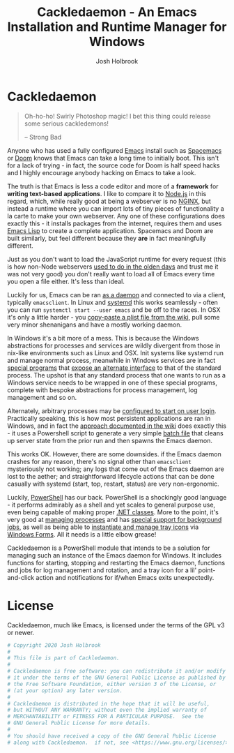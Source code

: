 #+TITLE: Cackledaemon - An Emacs Installation and Runtime Manager for Windows
#+AUTHOR: Josh Holbrook
#+OPTIONS: tags:nil toc:nil

* Cackledaemon :export:
#+BEGIN_QUOTE
Oh-ho-ho! Swirly Photoshop magic! I bet this thing could release some serious
cackledemons!

-- Strong Bad
#+END_QUOTE

Anyone who has used a fully configured [[https://www.gnu.org/software/emacs/][Emacs]] install such as [[https://www.spacemacs.org/][Spacemacs]] or [[https://github.com/hlissner/doom-emacs][Doom]]
knows that Emacs can take a long time to initially boot. This isn't for a lack
of trying - in fact, the source code for Doom is half speed hacks and I highly
encourage anybody hacking on Emacs to take a look.

The truth is that Emacs is less a code editor and more of a *framework* for
*writing text-based applications*. I like to compare it to [[https://nodejs.org][Node.js]] in this
regard, which, while really good at being a webserver is no [[https://www.nginx.com/][NGINX]], but instead a
runtime where you can import lots of tiny pieces of functionality a la carte to
make your own webserver. Any one of these configurations does exactly this - it
installs packages from the internet, requires them and uses [[https://www.gnu.org/software/emacs/manual/html_node/eintr/][Emacs Lisp]] to create
a complete application. Spacemacs and Doom are built similarly, but feel
different because they *are* in fact meaningfully different.

Just as you don't want to load the JavaScript runtime for every request (this is
how non-Node webservers [[https://en.wikipedia.org/wiki/Common_Gateway_Interface][used to do in the olden days]] and trust me it was not
very good) you don't really want to load all of Emacs every time you open a file
either. It's less than ideal.

Luckily for us, Emacs can be ran [[https://www.emacswiki.org/emacs/EmacsAsDaemon][as a daemon]] and connected to via a client,
typically ~emacsclient~. In Linux and [[https://www.freedesktop.org/wiki/Software/systemd/][systemd]] this works seamlessly - often you
can run =systemctl start --user emacs= and be off to the races. In OSX it's only
a little harder - you [[https://www.emacswiki.org/emacs/EmacsAsDaemon#toc8][copy-paste a plist file from the wiki]], pull some very
minor shenanigans and have a mostly working daemon.

In Windows it's a bit more of a mess. This is because the Windows abstractions
for processes and services are wildly divergent from those in nix-like
environments such as Linux and OSX. Init systems like systemd run and manage
normal process, meanwhile in Windows services are in fact [[https://docs.microsoft.com/en-us/dotnet/framework/windows-services/walkthrough-creating-a-windows-service-application-in-the-component-designer][special programs]] that
[[https://docs.microsoft.com/en-us/dotnet/api/system.serviceprocess?view=netframework-4.8][expose an alternate interface]] to that of the standard process. The upshot is
that any standard process that one wants to run as a Windows service needs to be
wrapped in one of these special programs, complete with bespoke abstractions for
process management, log management and so on.

Alternately, arbitrary processes may be [[https://support.microsoft.com/en-us/help/4026268/windows-10-change-startup-apps][configured to start on user login]].
Practically speaking, this is how most persistent applications are ran in
Windows, and in fact the [[https://www.emacswiki.org/emacs/EmacsMsWindowsIntegration#toc8][approach documented in the wiki]] does exactly this - it
uses a Powershell script to generate a very simple [[https://docs.microsoft.com/en-us/windows-server/administration/windows-commands/windows-commands][batch file]] that cleans up
server state from the prior run and then spawns the Emacs daemon.

This works OK. However, there are some downsides. if the Emacs daemon crashes
for any reason, there's no signal other than ~emacsclient~ mysteriously not
working; any logs that come out of the Emacs daemon are lost to the aether; and
straightforward lifecycle actions that can be done casually with systemd (start,
top, restart, status) are very non-ergonomic.

Luckily, [[https://docs.microsoft.com/en-us/powershell/scripting/overview][PowerShell]] has our back. PowerShell is a shockingly good language - it
performs admirably as a shell and yet scales to general purpose use, even being
capable of making proper [[https://docs.microsoft.com/en-us/powershell/module/microsoft.powershell.core/about/about_classes][.NET classes]]. More to the point, it's very good at
[[https://docs.microsoft.com/en-us/powershell/scripting/samples/managing-processes-with-process-cmdlets][managing processes]] and has [[https://docs.microsoft.com/en-us/powershell/scripting/developer/cmdlet/background-jobs][special support for background jobs]], as well as being
able to [[https://docs.microsoft.com/en-us/dotnet/api/system.windows.forms.notifyicon][instantiate and manage tray icons]] via [[https://docs.microsoft.com/en-us/dotnet/framework/winforms/][Windows Forms]]. All it needs is a
little elbow grease!

Cackledaemon is a PowerShell module that intends to be a solution for managing
such an instance of the Emacs daemon for Windows. It includes functions for
starting, stopping and restarting the Emacs daemon, functions and jobs for log
management and rotation, and a tray icon for a lil' point-and-click action and
notifications for if/when Emacs exits unexpectedly.

* Working Directory
Cackledaemon needs a place to store logs and process metadata. For this purpose,
we use a folder inside =APPDATA=.

#+BEGIN_SRC powershell :tangle ./Cackledaemon/Cackledaemon.psm1
$CackledaemonWD = Join-Path $env:APPDATA 'cackledaemon'

function New-CackledaemonWD {
    New-Item -Path $CackledaemonWD -ItemType directory
}

#+END_SRC

* Logging
** Settings
These are the settings for log location and rotation.

#+BEGIN_SRC powershell :tangle ./Cackledaemon/Cackledaemon.psm1
$CackledaemonLogFile = Join-Path $CackledaemonWD 'Cackledaemon.log'
$EmacsStdOutLogFile = Join-Path $CackledaemonWD 'EmacsStdout.log'
$EmacsStdErrLogFile = Join-Path $CackledaemonWD 'EmacsStderr.log'
$LogSize = 1mb
$LogRotate = 4
$LogCheckTime = 2  # Seconds

#+END_SRC
** Logger
Cackledaemon's logger is dirt dirt simple. It doesn't have any log levels - it
simply writes a message to the log file formatted with a greppable tag and a
timestamp.

#+BEGIN_SRC powershell :tangle ./Cackledaemon/Cackledaemon.psm1
function Write-Log {
    param ([string]$Message)

    $Line = ('[{0}] CACKLEDAEMON: {1}' -f (Get-Date -Format o), $Message)

    Add-Content $CackledaemonLogFile -value $Line
}

function Write-Console {
    param ([string]$Message)

    Write-Log $Message
    Write-Host $Message
}

#+END_SRC
** Log Rotation
For log rotation, we use a PowerShell job. It more or less tries to emulate a
typical logrotate config - it rotates the log if it's at or over a certain size,
retains some finite count of log files, and drops the last one if necessary. It
will do this every configured amount of seconds indefinitely.

#+BEGIN_SRC powershell :tangle ./Cackledaemon/Cackledaemon.psm1

function Get-CackledaemonLogRotateJob {
    Get-Job -Name 'CackledaemonLogRotateJob' -ErrorAction SilentlyContinue
}

function Start-CackledaemonLogRotateJob {
    if (Get-CackledaemonLogRotateJob | Where-Object { $_.State -eq 'Running' }) {
        throw [CackledaemonLogRotateNotRunningException]::new(
            "The Cackledaemon logrotate job is already running!"
        )
    }

    Start-Job `
    -Name 'CackledaemonLogRotateJob' `
    -InitializationScript {
        Import-Module Cackledaemon
    } `
    -ScriptBlock {
        Set-Location $CackledaemonWD

        while ($true) {
            @($CackledaemonLogFile, $EmacsStdoutLogFile, $EmacsStdErrLogFile) | ForEach-Object {
                $LogFile = $_

                if ((Get-Item $LogFile).Length -ge $LogSize) {
                    Write-Log ('Rotating {0}...' -f $LogFile)

                    ($LogRotate..0) | ForEach-Object {
                        $Current = $(if ($_) {
                          '{0}.{1}' -f $LogFile, $_
                        } else { $LogFile })

                        $Next = '{0}.{1}' -f $LogFile, ($_ + 1)

                        if (Test-Path $Current) {
                            Write-Log ('Copying {0} to {1}...' -f $Current, $Next)

                            Copy-Item -Path $Current -Destination $Next
                        }
                    }

                    Write-Log ('Truncating {0}...' -f $LogFile)

                    Clear-Content $LogFile

                    $StaleLogFile = '{0}.{1}' -f ($LogRotate + 1)

                    if (Test-Path $StaleLogFile) {
                        Write-Log ('Removing {0}...' -f $StaleLogFile)

                        Remove-Item $StaleLogFile
                    }

                    Write-Log 'Done.'
                }
            }
            Write-Log 'All quiet on the Western front...'
            Start-Sleep -Seconds $LogCheckTime
        }
    }
}

function Stop-CackledaemonLogRotateJob {
    Stop-Job -Name 'CackledaemonLogRotateJob'
}

function Remove-CackledaemonLogRotateJob {
    Remove-Job -Name 'CackledaemonLogRotateJob'
}

#+END_SRC
* Daemon Management

Need to be able to configure the server file, since the defaults break w/ chemacs
https://www.gnu.org/software/emacs/manual/html_node/emacs/TCP-Emacs-server.html

https://docs.microsoft.com/en-us/powershell/module/microsoft.powershell.management/start-process?view=powershell-7
https://mcpmag.com/articles/2017/09/07/creating-a-balloon-tip-notification-using-powershell.aspx
https://github.com/proxb/PowerShell_Scripts/blob/master/Invoke-BalloonTip.ps1
https://community.spiceworks.com/topic/1874769-how-to-monitor-services-with-powershell
https://docs.microsoft.com/en-us/powershell/module/microsoft.powershell.utility/convertfrom-json?view=powershell-7
** Process State Serialization
In order to do basic monitoring of the Emacs daemon, we serialize the process
object to and from a JSON file inside the working directory. We only need to
save the ID, but storing the entire process object is easier.

#+BEGIN_SRC powershell :tangle ./Cackledaemon/Cackledaemon.psm1

$PidFile = Join-Path $CackledaemonWD 'DaemonPidFile.json'

function Write-EmacsProcessToPidFile {
    param([System.Diagnostics.Process]$Process)

    ($Process).Id | ConvertTo-Json | Out-File $PidFile
}

function Get-EmacsProcessFromPidFile {
    if (-not (Test-Path $PidFile)) {
        return $null
    }

    $Id = (Get-Content $PidFile | ConvertFrom-Json)

    if (-not $Id) {
        Remove-Item $PidFile
        return $null
    }

    return Get-Process -Id $Id -ErrorAction SilentlyContinue
}

#+END_SRC
** Checking For Existing Daemons
It would probably be bad to try to start an Emacs daemon if one is already
running.

if an Emacs daemon is being managed, then retrieving the process state should be
successful and we can simply check to make sure that =Get-EmacsProcessFromPidFile=
returns a non-=$null= value. However, it's also possible to start the Emacs
daemon out-of-band, in which case we probably don't want to get involved either.
To check for this, we use [[https://docs.microsoft.com/en-us/powershell/module/cimcmdlets/get-ciminstance?view=powershell-7][CIM]] to find emacs processes and then check to see if
any of them have ~--daemon~ in their command line args. We intentionally punt on
the edge case of searching for emacs instances *not* started with the ~--daemon~
but which have called =(run-server)=.

#+BEGIN_SRC powershell :tangle ./Cackledaemon/Cackledaemon.psm1

function Get-UnmanagedEmacsDaemons () {
    $ManagedProcess = $(Get-EmacsProcessFromPidFile)
    return Get-CimInstance -Query "
        SELECT
          ,*
        FROM Win32_Process
        WHERE
          Name = 'emacs.exe' OR Name = 'runemacs.exe'
    " | Where-Object {
        $_.CommandLine.Contains("--daemon")
    } | ForEach-Object {
        Get-Process -Id ($_.ProcessId)
    } | Where-Object { -not ($_.Id -eq $ManagedProcess.Id) }
}

#+END_SRC
** Start the Emacs Daemon
This function launches the Emacs daemon (if it's not running already) with
sensible parameters and stores process info so we can do basic monitoring.

#+BEGIN_SRC powershell :tangle ./Cackledaemon/Cackledaemon.psm1

function Start-EmacsDaemon {
    $Process = $(Get-EmacsProcessFromPidFile)

    if ($Process) {
        Write-Error -Message 'The Emacs daemon is already running and being managed.'
    } elseif ($(Get-UnmanagedEmacsDaemons)) {
        Write-Error -Message 'An unmanaged Emacs daemon is running.'
    } else {
        Write-Console "Starting the Emacs daemon..."

        $Process = Start-Process `
        -FilePath 'emacs.exe' `
        -ArgumentList '--daemon' `
        -NoNewWindow `
        -RedirectStandardOut $EmacsStdOutLogFile `
        -RedirectStandardError $EmacsStdErrLogFile `
        -PassThru

        Write-EmacsProcessToPidFile $Process

        Write-Console 'Done.'

        return $Process
    }
}

#+END_SRC
** Get the Emacs Daemon
We actually already have this, its name just isn't very ergonomic. We'll set it
as an alias here for convenience.

#+BEGIN_SRC powershell :tangle ./Cackledaemon/Cackledaemon.psm1
Set-Alias -Name Get-EmacsDaemon Get-EmacsProcessFromPidFile

#+END_SRC
** Stop the Emacs Daemon
Stopping the process is simply a matter of retrieving the process state from
disk and attempting to stop the process.

#+BEGIN_SRC powershell :tangle ./Cackledaemon/Cackledaemon.psm1
function Stop-EmacsDaemon {
    $Process = Get-EmacsProcessFromPidFile

    if (-not $Process) {
        Write-Error -Message "A managed Emacs daemon isn't running and can not be stopped!"
    } else {
        Write-Log 'Stopping the Emacs daemon...'

        Stop-Process -InputObject $Process

        Write-EmacsProcessToPidFile $null

        Write-Log 'Done.'
    }
}

#+END_SRC
** Restart the Emacs Daemon
From here, restarting is easy - first stop the process, then start it again.

#+BEGIN_SRC powershell :tangle ./Cackledaemon/Cackledaemon.psm1

function Restart-EmacsDaemon {
    Stop-EmacsDaemon
    Start-EmacsDaemon
}
#+END_SRC
* Installation Stuff
It turns out that installing emacs is unzipping a zipball, running a magic
program and manually doing a bunch of bullshit. I should just automate
installing and checking for updates too.

https://lists.gnu.org/archive/html/help-gnu-emacs/2004-03/msg00168.html
https://www.gnu.org/software/emacs/manual/html_node/emacs/Windows-Startup.html

#+BEGIN_SRC powershell
(
    Invoke-WebRequest https://mirrors.syringanetworks.net/gnu/emacs/windows/
).Links.Href | Where-Object { $_.StartsWith('emacs-') } | ForEach-Object {
    $_ -match 'emacs-(\d+)/'
    return $Matches[1]
}
#+END_SRC
* Desktop Applet
Cackledaemon uses Windows Forms to create a desktop tray applet.

Note that there are a few things that may seem a little odd but are necessary:

- Using global variables. This is because code running outside of this
  function's scope, including certain kinds of callbacks, need access to these
  properties.
- Creating and showing a Form even though nothing is being drawn to it. If the
  form doesn't exist when we try to generate the context menu, very strange
  things happen.

The vast majority of menu items launch a separate PowerShell instance which then
imports Cackledaemon and attempts to run the appropriate function. As such, the
module needs to be properly installed in PowerShell's module search paths in
order for this applet to function properly.

#+BEGIN_SRC powershell :tangle ./Cackledaemon/Cackledaemon.psm1
Add-Type -AssemblyName System.Windows.Forms

function Invoke-CackledaemonApplet {

    # The parent form
    $Global:AppletForm = New-Object System.Windows.Forms.Form
    $AppletForm.Visible = $False
    $AppletForm.WindowState = "minimized"
    $AppletForm.ShowInTaskbar = $False

    # The NotifyIcon
    $Global:AppletIcon = New-Object System.Windows.Forms.NotifyIcon
    $AppletIcon.Icon = [System.Drawing.Icon]::ExtractAssociatedIcon(
        (Get-Command 'emacs.exe').Path
    )
    $AppletIcon.Visible = $True

    $NotifyTimeout = 5000

    # The right-click menu
    $ContextMenu = New-Object System.Windows.Forms.ContextMenu
    $AppletIcon.ContextMenu = $ContextMenu

    # Status items
    $DaemonStatusItem = New-Object System.Windows.Forms.MenuItem
    $DaemonStatusItem.Index = 0
    $DaemonStatusItem.Enabled = $False
    $DaemonStatusItem.Text = '[???] Emacs Daemon'
    $ContextMenu.MenuItems.Add($DaemonStatusItem) | Out-Null

    $LogRotateStatusItem = New-Object System.Windows.Forms.MenuItem
    $LogRotateStatusItem.Enabled = $False
    $LogRotateStatusItem.Text = '[???] Emacs Logs Rotation'
    $ContextMenu.MenuItems.Add($LogRotateStatusItem) | Out-Null

    $AppletIcon.add_MouseDown({
        $Process = Get-EmacsProcessFromPidFile
        if ($Process) {
            $DaemonStatusItem.Text = '[RUNNING] Emacs Daemon'
        } else {
            $DaemonStatusItem.Text = '[STOPPED] Emacs Daemon'
        }

        $Job = Get-CackledaemonLogRotateJob
        if (-not $Job) {
            $LogRotateStatusItem.Text = '[DISABLED] Logs Rotation'
        } else {
            $LogRotateStatusItem.Text = ('[{0}] Logs Rotation' -f $Job.State.ToUpper())
        }
    })

    $ContextMenu.MenuItems.Add('-') | Out-Null

    # Daemon lifecycle items

    $StartDaemonItem = New-Object System.Windows.Forms.MenuItem
    $StartDaemonItem.Text = 'Start Emacs Daemon...'
    $StartDaemonItem.add_Click({
        try {
            Start-EmacsDaemon
        } catch {
            $AppletIcon.BalloonTipIcon = [System.Windows.Forms.ToolTipIcon]::Warning
            $AppletIcon.BalloonTipTitle = 'Failed to start the Emacs daemon'
            $AppletIcon.BalloonTipText = $_.Exception
            $AppletIcon.ShowBalloonTip($NotifyTimeout)
        }
    })
    $ContextMenu.MenuItems.Add($StartDaemonItem) | Out-Null

    $StopDaemonItem = New-Object System.Windows.Forms.MenuItem
    $StopDaemonItem.Text = 'Stop Emacs Daemon...'
    $StopDaemonItem.add_Click({
        try {
            Stop-EmacsDaemon
        } catch {
            $AppletIcon.BalloonTipIcon = [System.Windows.Forms.ToolTipIcon]::Warning
            $AppletIcon.BalloonTipTitle = 'Failed to stop the Emacs daemon'
            $AppletIcon.BalloonTipText = $_.Exception
            $AppletIcon.ShowBalloonTip($NotifyTimeout)
        }
    })
    $ContextMenu.MenuItems.Add($StopDaemonItem) | Out-Null

    $RestartDaemonItem = New-Object System.Windows.Forms.MenuItem
    $RestartDaemonItem.Text = 'Restart Emacs Daemon...'
    $RestartDaemonItem.add_Click({
        try {
            Restart-EmacsDaemon
        } catch {
            $AppletIcon.BalloonTipIcon = [System.Windows.Forms.ToolTipIcon]::Warning
            $AppletIcon.BalloonTipTitle = 'Failed to restart the Emacs daemon'
            $AppletIcon.BalloonTipText = $_.Exception
            $AppletIcon.ShowBalloonTip($NotifyTimeout)
        }
    })
    $ContextMenu.MenuItems.Add($RestartDaemonItem) | Out-Null

    $ContextMenu.MenuItems.Add('-') | Out-Null

    # Log rotate items

    $EnableLogRotateJobItem = New-Object System.Windows.Forms.MenuItem
    $EnableLogRotateJobItem.Text = 'Enable Log Rotation...'
    $EnableLogRotateJobItem.add_Click({
        try {
            Start-CackledaemonLogRotateJob
        } catch {
            $AppletIcon.BalloonTipIcon = [System.Windows.Forms.ToolTipIcon]::Warning
            $AppletIcon.BalloonTipTitle = 'Failed to enable log rotation'
            $AppletIcon.BalloonTipText = $_.Exception
            $AppletIcon.ShowBalloonTip($NotifyTimeout)
        }
    })
    $ContextMenu.MenuItems.Add($EnableLogRotateJobItem) | Out-Null

    $DisableLogRotateJobItem = New-Object System.Windows.Forms.MenuItem
    $DisableLogRotateJobItem.Text = 'Disable Log Rotation...'
    $DisableLogRotateJobItem.add_Click({
        try {
            Stop-CackledaemonLogRotateJob
            Remove-CackledaemonLogRotateJob
        } catch {
            $AppletIcon.BalloonTipIcon = [System.Windows.Forms.ToolTipIcon]::Warning
            $AppletIcon.BalloonTipTitle = 'Failed to disable log rotation'
            $AppletIcon.BalloonTipText = $_.Exception
            $AppletIcon.ShowBalloonTip($NotifyTimeout)
        }
    })
    $ContextMenu.MenuItems.Add($DisableLogRotateJobItem) | Out-Null

    $ContextMenu.MenuItems.Add('-') | Out-Null

    $OpenWDItem = New-Object System.Windows.Forms.MenuItem
    $OpenWDItem.Text = 'Open Working Directory...'
    $OpenWDItem.add_Click({
        Start-Process $CackledaemonWD
    })
    $ContextMenu.MenuItems.Add($OpenWDItem) | Out-Null

    $ContextMenu.MenuItems.Add('-') | Out-Null

    $ExitItem = New-Object System.Windows.Forms.MenuItem
    $ExitItem.Text = 'Close Tray Applet'
    $ExitItem.add_Click({
        $AppletIcon.Visible = $False
        $AppletIcon.Dispose()
        $AppletForm.Close()
        Remove-Variable -Name AppletForm -Scope Global
        Remove-Variable -Name AppletIcon -Scope Global
    })
    $ContextMenu.MenuItems.Add($ExitItem) | Out-Null


    $AppletForm.ShowDialog() | Out-Null
}

#+END_SRC

Code with access to the =$AppletIcon= global variable can send notifications.
This is generally called asynchronously.

Long term it may turn out that trying to use this function won't actually work
and I'll just have to do the two member definitions + method call.

#+BEGIN_SRC powershell :tangle ./Cackledaemon/Cackledaemon.psm1
function New-Notification {
    param (
        [string]$hed,
        [string]$dek
    )

    if ($AppletIcon) {
        $AppletIcon.BalloonTipTitle = $hed
        $AppletIcon.BalloonTipText = $dek
        $AppletIcon.ShowBalloonTip(5000)
    } else {
        Write-Error -Message "The applet isn't open so we can't send a notification."
    }
}

#+END_SRC
* Exports
#+BEGIN_SRC powershell :tangle ./Cackledaemon/Cackledaemon.psm1
Export-ModuleMember `
  -Function @(
      'Get-CackledaemonLogRotateJob',
      'Start-CackledaemonLogRotateJob',
      'Stop-CackledaemonLogRotateJob',
      'Remove-CackledaemonLogRotateJob',
      'Start-EmacsDaemon',
      'Stop-EmacsDaemon',
      'Restart-EmacsDaemon',
      'Get-UnmanagedEmacsDaemons',
      'Get-EmacsProcessFromPidFile',
      'Invoke-CackledaemonApplet'
  ) `
  -Variable @(
      'CackledaemonWD'
  ) `
  -Alias @(
      'Get-EmacsDaemon'
  )
#+END_SRC
* Manifest
https://docs.microsoft.com/en-us/powershell/scripting/developer/module/how-to-write-a-powershell-module-manifest?view=powershell-7
#+BEGIN_SRC powershell :tangle ./Cackledaemon/Cackledaemon.psd1
@{
    RootModule = 'Cackledaemon.psm1'

    ModuleVersion = '0.0.12'
    GUID = '10d14360-ee5c-4363-bfe8-f4116a8ce764'

    Author = 'Josh Holbrook'
    Copyright = 'Copyright 2020 Josh Holbrook.

    This program is free software: you can redistribute it and/or modify
    it under the terms of the GNU General Public License as published by
    the Free Software Foundation, either version 3 of the License, or
    (at your option) any later version.

    This program is distributed in the hope that it will be useful,
    but WITHOUT ANY WARRANTY; without even the implied warranty of
    MERCHANTABILITY or FITNESS FOR A PARTICULAR PURPOSE.  See the
    GNU General Public License for more details.'

    Description = 'An Emacs installation and runtime manager for Windows'

    # Modules that must be imported into the global environment prior to importing this module
    # RequiredModules = @()

    # Assemblies that must be loaded prior to importing this module
    RequiredAssemblies = @('System.Windows.Forms')

    # Script files (.ps1) that are run in the caller's environment prior to importing this module.
    # ScriptsToProcess = @()

    # Modules to import as nested modules of the module specified in RootModule/ModuleToProcess
    # NestedModules = @()

    FunctionsToExport = @(
        'Get-CackledaemonLogRotateJob',
        'Start-CackledaemonLogRotateJob',
        'Stop-CackledaemonLogRotateJob',
        'Remove-CackledaemonLogRotateJob',
        'Start-EmacsDaemon',
        'Stop-EmacsDaemon',
        'Restart-EmacsDaemon',
        'Get-UnmanagedEmacsDaemons',
        'Get-EmacsProcessFromPidFile',
        'Invoke-CackledaemonApplet'
    )

    CmdletsToExport = @()
    VariablesToExport = @(
        'CackledaemonWD'
    )
    AliasesToExport = @(
        'Get-EmacsDaemon'
    )

    FileList = @('Cackledaemon.psm1', 'Cackledaemon.psd1', 'COPYING')
    ModuleList = @('.\Cackledaemon.psm1')

    PrivateData = @{
        PSData = @{
            Tags = @('emacs')
            LicenseUri = 'https://github.com/jfhbrook/cackledaemon/blob/master/COPYING'
            ProjectUri = 'https://github.com/jfhbrook/cackledaemon'

            # A URL to an icon representing this module.
            # IconUri = ''

            # ReleaseNotes of this module
            # ReleaseNotes = ''
        }
    }

    # HelpInfo URI of this module
    # https://docs.microsoft.com/en-us/powershell/scripting/developer/module/how-to-create-a-helpinfo-xml-file?view=powershell-7
    # HelpInfoURI = ''

    # Default prefix for commands exported from this module. Override the default prefix using Import-Module -Prefix.
    # DefaultCommandPrefix = ''

}

#+END_SRC
* Development Tasks
Cackledaemon can be built and published using [[https://github.com/nightroman/Invoke-Build][Invoke-Build]].
** Building Cackledaemon
=Invoke-Build= will call Emacs in batch mode to build this project using
~org-babel~. Alternately, you may type ~C-c C-v t~ with this file open in Emacs.

This emacs batch script tangles ~cackledaemon.org~ and generates the ~README.md~:

#+BEGIN_SRC emacs-lisp :tangle build.el
(progn
  (require 'org)
  (require 'ob-tangle)
  (require 'ox-md)

  (with-current-buffer (find-file-noselect "cackledaemon.org")
    (message "Tangling Code...")
    (org-babel-tangle)
    (message "Generating README...")
    (org-export-to-file 'md "README.md"))
  (message "Done."))
#+END_SRC

=Invoke-Build= wraps this in a task which shells out to Emacs:

#+BEGIN_SRC powershell :tangle Cackledaemon.build.ps1
task . Build

task Build {
    emacs.exe --batch --load build.el
    Remove-Item README.md~
}

#+END_SRC
** Publishing Cackledaemon
This project can be published on the Powershell Gallery by running
=Invoke-Build Publish.= In order for it to succeed, there must be a
=.\Secrets.ps1= file that defines =$PowershellGalleryAPIKey= as a valid
Powershell Gallery NuGet API key. This file gets sourced by the ~Publish~ task.

#+BEGIN_SRC powershell :tangle Cackledaemon.build.ps1
task Publish Build, {
    . .\Secrets.ps1
     Publish-Module -Path .\Cackledaemon\ -NuGetApiKey $PowershellGalleryAPIKey
}
#+END_SRC

* License :export:
Cackledaemon, much like Emacs, is licensed under the terms of the GPL v3 or
newer.

#+BEGIN_SRC powershell :tangle ./Cackledaemon/Cackledaemon.psm1
# Copyright 2020 Josh Holbrook
#
# This file is part of Cackledaemon.
#
# Cackledaemon is free software: you can redistribute it and/or modify
# it under the terms of the GNU General Public License as published by
# the Free Software Foundation, either version 3 of the License, or
# (at your option) any later version.
#
# Cackledaemon is distributed in the hope that it will be useful,
# but WITHOUT ANY WARRANTY; without even the implied warranty of
# MERCHANTABILITY or FITNESS FOR A PARTICULAR PURPOSE.  See the
# GNU General Public License for more details.
#
# You should have received a copy of the GNU General Public License
# along with Cackledaemon.  if not, see <https://www.gnu.org/licenses/>.


#+END_SRC
